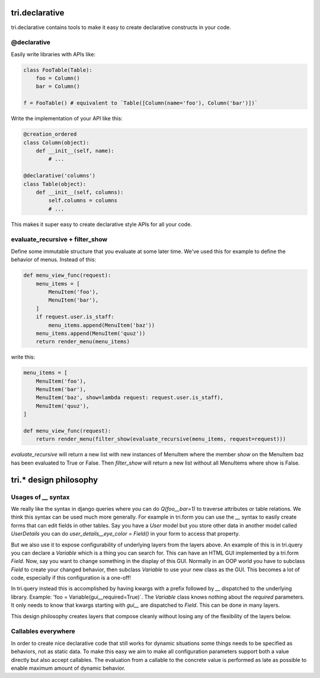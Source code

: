 tri.declarative
===============

tri.declarative contains tools to make it easy to create declarative constructs in your code. 

@declarative
------------

Easily write libraries with APIs like: 

.. code:: python

    class FooTable(Table):
        foo = Column()
        bar = Column()

    f = FooTable() # equivalent to `Table([Column(name='foo'), Column('bar')])`


Write the implementation of your API like this:

.. code:: python

    @creation_ordered
    class Column(object):
        def __init__(self, name):
            # ...
    
    @declarative('columns')
    class Table(object):
        def __init__(self, columns):
            self.columns = columns
            # ...

This makes it super easy to create declarative style APIs for all your code.
        

evaluate_recursive + filter_show
--------------------------------

Define some immutable structure that you evaluate at some later time. We've used this for 
example to define the behavior of menus. Instead of this:

.. code:: python
    
    def menu_view_func(request):
        menu_items = [
            MenuItem('foo'), 
            MenuItem('bar'),
        ]
        if request.user.is_staff:
            menu_items.append(MenuItem('baz'))
        menu_items.append(MenuItem('quuz'))
        return render_menu(menu_items)
    
write this:

.. code:: python

    menu_items = [
        MenuItem('foo'), 
        MenuItem('bar'),
        MenuItem('baz', show=lambda request: request.user.is_staff),
        MenuItem('quuz'),
    ]
    
    def menu_view_func(request):
        return render_menu(filter_show(evaluate_recursive(menu_items, request=request)))
        
`evaluate_recursive` will return a new list with new instances of MenuItem where the 
member `show` on the MenuItem baz has been evaluated to True or False. Then `filter_show` will 
return a new list without all MenuItems where show is False.


tri.* design philosophy
=======================

Usages of `__` syntax
---------------------

We really like the syntax in django queries where you can do `Q(foo__bar=1)` to traverse attributes or table relations. We think this syntax can be used much more generally. For example in tri.form you can use the `__` syntax to easily create forms that can edit fields in other tables. Say you have a `User` model but you store other data in another model called `UserDetails` you can do `user_details__eye_color = Field()` in your form to access that property. 

But we also use it to expose configurability of underlying layers from the layers above. An example of this is in tri.query you can declare a `Variable` which is a thing you can search for. This can have an HTML GUI implemented by a tri.form `Field`. Now, say you want to change something in the display of this GUI. Normally in an OOP world you have to subclass `Field` to create your changed behavior, then subclass `Variable` to use your new class as the GUI. This becomes a lot of code, especially if this configuration is a one-off! 

In tri.query instead this is accomplished by having kwargs with a prefix followed by `__` dispatched to the underlying library. Example: 'foo = Variable(gui__required=True)`. The `Variable` class knows nothing about the `required` parameters. It only needs to know that kwargs starting with `gui__` are dispatched to `Field`. This can be done in many layers.

This design philosophy creates layers that compose cleanly without losing any of the flexibility of the layers below.

Callables everywhere
--------------------

In order to create nice declarative code that still works for dynamic situations some things needs to be specified as behaviors, not as static data. To make this easy we aim to make all configuration parameters support both a value directly but also accept callables. The evaluation from a callable to the concrete value is performed as late as possible to enable maximum amount of dynamic behavior.
